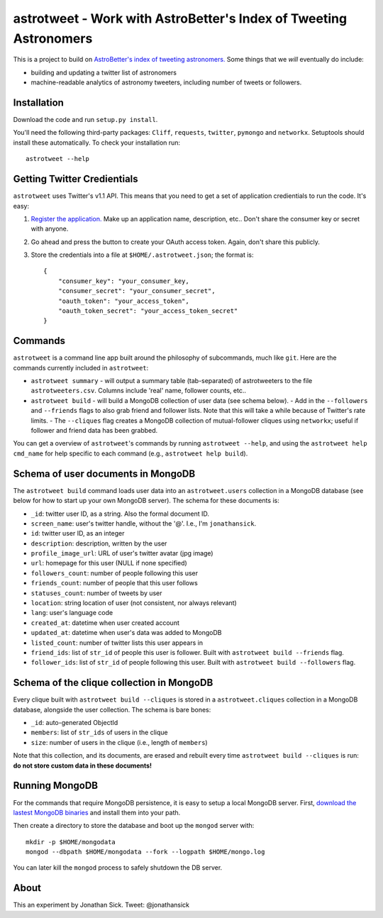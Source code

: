 ==================================================================
astrotweet - Work with AstroBetter's Index of Tweeting Astronomers
==================================================================

This is a project to build on `AstroBetter's index of tweeting astronomers. <http://www.astrobetter.com/wiki/tiki-index.php?page=Astronomers+on+Twitter/>`_ 
Some things that we *will* eventually do include:

- building and updating a twitter list of astronomers
- machine-readable analytics of astronomy tweeters, including number of tweets or followers.


Installation
------------

Download the code and run ``setup.py install``.

You'll need the following third-party packages: ``Cliff``, ``requests``, ``twitter``, ``pymongo`` and ``networkx``.
Setuptools should install these automatically.
To check your installation run::

    astrotweet --help


Getting Twitter Credientials
----------------------------

``astrotweet`` uses Twitter's v1.1 API.
This means that you need to get a set of application credientials to run the code.
It's easy:

1. `Register the application. <https://dev.twitter.com/apps/new/>`_ Make up an application name, description, etc.. Don't share the consumer key or secret with anyone.
2. Go ahead and press the button to create your OAuth access token. Again, don't share this publicly.
3. Store the credentials into a file at ``$HOME/.astrotweet.json``; the format is::

    {
        "consumer_key": "your_consumer_key,
        "consumer_secret": "your_consumer_secret",
        "oauth_token": "your_access_token",
        "oauth_token_secret": "your_access_token_secret"
    }


Commands
--------

``astrotweet`` is a command line app built around the philosophy of subcommands, much like ``git``.
Here are the commands currently included in ``astrotweet``:

- ``astrotweet summary`` - will output a summary table (tab-separated) of astrotweeters to the file ``astrotweeters.csv``. Columns include 'real' name, follower counts, etc..
- ``astrotweet build`` - will build a MongoDB collection of user data (see schema below).
  - Add in the ``--followers`` and ``--friends`` flags to also grab friend and follower lists. Note that this will take a while because of Twitter's rate limits.
  - The ``--cliques`` flag creates a MongoDB collection of mutual-follower cliques using ``networkx``; useful if follower and friend data has been grabbed.

You can get a overview of ``astrotweet``'s commands by running ``astrotweet --help``, and using the ``astrotweet help cmd_name`` for help specific to each command (e.g., ``astrotweet help build``).


Schema of user documents in MongoDB
-----------------------------------

The ``astrotweet build`` command loads user data into an ``astrotweet.users`` collection in a MongoDB database (see below for how to start up your own MongoDB server).
The schema for these documents is:

- ``_id``: twitter user ID, as a string. Also the formal document ID.
- ``screen_name``: user's twitter handle, without the '@'. I.e., I'm ``jonathansick``.
- ``id``: twitter user ID, as an integer
- ``description``: description, written by the user
- ``profile_image_url``: URL of user's twitter avatar (jpg image)
- ``url``: homepage for this user (NULL if none specified)
- ``followers_count``: number of people following this user
- ``friends_count``: number of people that this user follows
- ``statuses_count``: number of tweets by user
- ``location``: string location of user (not consistent, nor always relevant)
- ``lang``: user's language code
- ``created_at``: datetime when user created account
- ``updated_at``: datetime when user's data was added to MongoDB
- ``listed_count``: number of twitter lists this user appears in
- ``friend_ids``: list of ``str_id`` of people this user is follower. Built with ``astrotweet build --friends`` flag.
- ``follower_ids``: list of ``str_id`` of people following this user. Built with ``astrotweet build --followers`` flag.


Schema of the clique collection in MongoDB
------------------------------------------

Every clique built with ``astrotweet build --cliques`` is stored in a ``astrotweet.cliques`` collection in a MongoDB database, alongside the user collection.
The schema is bare bones:

- ``_id``: auto-generated ObjectId
- ``members``: list of ``str_ids`` of users in the clique
- ``size``: number of users in the clique (i.e., length of ``members``)

Note that this collection, and its documents, are erased and rebuilt every time ``astrotweet build --cliques`` is run: **do not store custom data in these documents!**


Running MongoDB
---------------

For the commands that require MongoDB persistence, it is easy to setup a local MongoDB server.
First, `download the lastest MongoDB binaries <http://www.mongodb.org/downloads/>`_ and install them into your path.

Then create a directory to store the database and boot up the ``mongod`` server with::

    mkdir -p $HOME/mongodata
    mongod --dbpath $HOME/mongodata --fork --logpath $HOME/mongo.log

You can later kill the ``mongod`` process to safely shutdown the DB server.


About
-----

This an experiment by Jonathan Sick. Tweet: @jonathansick
